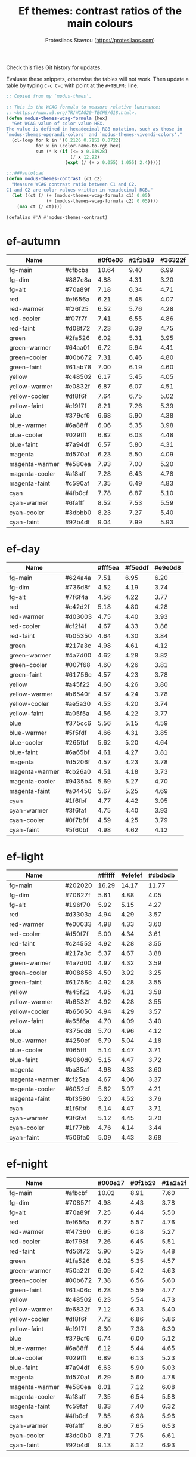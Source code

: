 #+title: Ef themes: contrast ratios of the main colours
#+author: Protesilaos Stavrou (https://protesilaos.com)
#+startup: content indent

Check this files Git history for updates.

Evaluate these snippets, otherwise the tables will not work.  Then
update a table by typing =C-c C-c= with point at the =#+TBLFM:= line.

#+begin_src emacs-lisp
;; Copied from my `modus-thmes'.

;; This is the WCAG formula to measure relative luminance:
;; <https://www.w3.org/TR/WCAG20-TECHS/G18.html>.
(defun modus-themes-wcag-formula (hex)
  "Get WCAG value of color value HEX.
The value is defined in hexadecimal RGB notation, such as those in
`modus-themes-operandi-colors' and `modus-themes-vivendi-colors'."
  (cl-loop for k in '(0.2126 0.7152 0.0722)
           for x in (color-name-to-rgb hex)
           sum (* k (if (<= x 0.03928)
                        (/ x 12.92)
                      (expt (/ (+ x 0.055) 1.055) 2.4)))))

;;;###autoload
(defun modus-themes-contrast (c1 c2)
  "Measure WCAG contrast ratio between C1 and C2.
C1 and C2 are color values written in hexadecimal RGB."
  (let ((ct (/ (+ (modus-themes-wcag-formula c1) 0.05)
               (+ (modus-themes-wcag-formula c2) 0.05))))
    (max ct (/ ct))))

(defalias #'Λ #'modus-themes-contrast)
#+end_src

* ef-autumn
:PROPERTIES:
:CUSTOM_ID: h:17149328-8ce1-40ad-a013-d47a88cb6456
:END:

| Name           |         | #0f0e06 | #1f1b19 | #36322f |
|----------------+---------+---------+---------+---------|
| fg-main        | #cfbcba |   10.64 |    9.40 |    6.99 |
| fg-dim         | #887c8a |    4.88 |    4.31 |    3.20 |
| fg-alt         | #70a89f |    7.18 |    6.34 |    4.71 |
| red            | #ef656a |    6.21 |    5.48 |    4.07 |
| red-warmer     | #f26f25 |    6.52 |    5.76 |    4.28 |
| red-cooler     | #f07f7f |    7.41 |    6.55 |    4.86 |
| red-faint      | #d08f72 |    7.23 |    6.39 |    4.75 |
| green          | #2fa526 |    6.02 |    5.31 |    3.95 |
| green-warmer   | #64aa0f |    6.72 |    5.94 |    4.41 |
| green-cooler   | #00b672 |    7.31 |    6.46 |    4.80 |
| green-faint    | #61ab78 |    7.00 |    6.19 |    4.60 |
| yellow         | #c48502 |    6.17 |    5.45 |    4.05 |
| yellow-warmer  | #e0832f |    6.87 |    6.07 |    4.51 |
| yellow-cooler  | #df8f6f |    7.64 |    6.75 |    5.02 |
| yellow-faint   | #cf9f7f |    8.21 |    7.26 |    5.39 |
| blue           | #379cf6 |    6.68 |    5.90 |    4.38 |
| blue-warmer    | #6a88ff |    6.06 |    5.35 |    3.98 |
| blue-cooler    | #029fff |    6.82 |    6.03 |    4.48 |
| blue-faint     | #7a94df |    6.57 |    5.80 |    4.31 |
| magenta        | #d570af |    6.23 |    5.50 |    4.09 |
| magenta-warmer | #e580ea |    7.93 |    7.00 |    5.20 |
| magenta-cooler | #af8aff |    7.28 |    6.43 |    4.78 |
| magenta-faint  | #c590af |    7.35 |    6.49 |    4.83 |
| cyan           | #4fb0cf |    7.78 |    6.87 |    5.10 |
| cyan-warmer    | #6fafff |    8.52 |    7.53 |    5.59 |
| cyan-cooler    | #3dbbb0 |    8.23 |    7.27 |    5.40 |
| cyan-faint     | #92b4df |    9.04 |    7.99 |    5.93 |
#+TBLFM: $3='(Λ $2 @1$3);%.2f :: $4='(Λ $2 @1$4);%.2f :: $5='(Λ $2 @1$5);%.2f

* ef-day
:PROPERTIES:
:CUSTOM_ID: h:3146bf01-7f75-4e26-bd68-feeb268cf7ff
:END:

| Name           |         | #fff5ea | #f5eddf | #e9e0d8 |
|----------------+---------+---------+---------+---------|
| fg-main        | #624a4a |    7.51 |    6.95 |    6.20 |
| fg-dim         | #736d8f |    4.52 |    4.19 |    3.74 |
| fg-alt         | #7f6f4a |    4.56 |    4.22 |    3.77 |
| red            | #c42d2f |    5.18 |    4.80 |    4.28 |
| red-warmer     | #d03003 |    4.75 |    4.40 |    3.93 |
| red-cooler     | #cf2f4f |    4.67 |    4.33 |    3.86 |
| red-faint      | #b05350 |    4.64 |    4.30 |    3.84 |
| green          | #217a3c |    4.98 |    4.61 |    4.12 |
| green-warmer   | #4a7d00 |    4.62 |    4.28 |    3.82 |
| green-cooler   | #007f68 |    4.60 |    4.26 |    3.81 |
| green-faint    | #61756c |    4.57 |    4.23 |    3.78 |
| yellow         | #a45f22 |    4.60 |    4.26 |    3.80 |
| yellow-warmer  | #b6540f |    4.57 |    4.24 |    3.78 |
| yellow-cooler  | #ae5a30 |    4.53 |    4.20 |    3.74 |
| yellow-faint   | #a05f5a |    4.56 |    4.22 |    3.77 |
| blue           | #375cc6 |    5.56 |    5.15 |    4.59 |
| blue-warmer    | #5f5fdf |    4.66 |    4.31 |    3.85 |
| blue-cooler    | #265fbf |    5.62 |    5.20 |    4.64 |
| blue-faint     | #6a65bf |    4.61 |    4.27 |    3.81 |
| magenta        | #d5206f |    4.57 |    4.23 |    3.78 |
| magenta-warmer | #cb26a0 |    4.51 |    4.18 |    3.73 |
| magenta-cooler | #9435b4 |    5.69 |    5.27 |    4.70 |
| magenta-faint  | #a04450 |    5.67 |    5.25 |    4.69 |
| cyan           | #1f6fbf |    4.77 |    4.42 |    3.95 |
| cyan-warmer    | #3f6faf |    4.75 |    4.40 |    3.93 |
| cyan-cooler    | #0f7b8f |    4.59 |    4.25 |    3.79 |
| cyan-faint     | #5f60bf |    4.98 |    4.62 |    4.12 |
#+TBLFM: $3='(Λ $2 @1$3);%.2f :: $4='(Λ $2 @1$4);%.2f :: $5='(Λ $2 @1$5);%.2f

* ef-light
:PROPERTIES:
:CUSTOM_ID: h:02d01731-b9ab-4653-9e71-ab1592c64734
:END:

| Name           |         | #ffffff | #efefef | #dbdbdb |
|----------------+---------+---------+---------+---------|
| fg-main        | #202020 |   16.29 |   14.17 |   11.77 |
| fg-dim         | #70627f |    5.61 |    4.88 |    4.05 |
| fg-alt         | #196f70 |    5.92 |    5.15 |    4.27 |
| red            | #d3303a |    4.94 |    4.29 |    3.57 |
| red-warmer     | #e00033 |    4.98 |    4.33 |    3.60 |
| red-cooler     | #d50f7f |    5.00 |    4.34 |    3.61 |
| red-faint      | #c24552 |    4.92 |    4.28 |    3.55 |
| green          | #217a3c |    5.37 |    4.67 |    3.88 |
| green-warmer   | #4a7d00 |    4.97 |    4.32 |    3.59 |
| green-cooler   | #008858 |    4.50 |    3.92 |    3.25 |
| green-faint    | #61756c |    4.92 |    4.28 |    3.55 |
| yellow         | #a45f22 |    4.95 |    4.31 |    3.58 |
| yellow-warmer  | #b6532f |    4.92 |    4.28 |    3.55 |
| yellow-cooler  | #b65050 |    4.94 |    4.29 |    3.57 |
| yellow-faint   | #a65f6a |    4.70 |    4.09 |    3.40 |
| blue           | #375cd8 |    5.70 |    4.96 |    4.12 |
| blue-warmer    | #4250ef |    5.79 |    5.04 |    4.18 |
| blue-cooler    | #065fff |    5.14 |    4.47 |    3.71 |
| blue-faint     | #6060d0 |    5.15 |    4.47 |    3.72 |
| magenta        | #ba35af |    4.98 |    4.33 |    3.60 |
| magenta-warmer | #cf25aa |    4.67 |    4.06 |    3.37 |
| magenta-cooler | #6052cf |    5.82 |    5.07 |    4.21 |
| magenta-faint  | #bf3580 |    5.20 |    4.52 |    3.76 |
| cyan           | #1f6fbf |    5.14 |    4.47 |    3.71 |
| cyan-warmer    | #3f6faf |    5.12 |    4.45 |    3.70 |
| cyan-cooler    | #1f77bb |    4.76 |    4.14 |    3.44 |
| cyan-faint     | #506fa0 |    5.09 |    4.43 |    3.68 |
#+TBLFM: $3='(Λ $2 @1$3);%.2f :: $4='(Λ $2 @1$4);%.2f :: $5='(Λ $2 @1$5);%.2f

* ef-night
:PROPERTIES:
:CUSTOM_ID: h:cc74fbff-d0da-4fef-a83a-8e92d27738b9
:END:

| Name           |         | #000e17 | #0f1b29 | #1a2a2f |
|----------------+---------+---------+---------+---------|
| fg-main        | #afbcbf |   10.02 |    8.91 |    7.60 |
| fg-dim         | #70857f |    4.98 |    4.43 |    3.78 |
| fg-alt         | #70a89f |    7.25 |    6.44 |    5.50 |
| red            | #ef656a |    6.27 |    5.57 |    4.76 |
| red-warmer     | #f47360 |    6.95 |    6.18 |    5.27 |
| red-cooler     | #ef798f |    7.26 |    6.45 |    5.51 |
| red-faint      | #d56f72 |    5.90 |    5.25 |    4.48 |
| green          | #1fa526 |    6.02 |    5.35 |    4.57 |
| green-warmer   | #50a22f |    6.09 |    5.42 |    4.63 |
| green-cooler   | #00b672 |    7.38 |    6.56 |    5.60 |
| green-faint    | #61a06c |    6.28 |    5.59 |    4.77 |
| yellow         | #c48502 |    6.23 |    5.54 |    4.73 |
| yellow-warmer  | #e6832f |    7.12 |    6.33 |    5.40 |
| yellow-cooler  | #df8f6f |    7.72 |    6.86 |    5.86 |
| yellow-faint   | #cf9f7f |    8.30 |    7.38 |    6.30 |
| blue           | #379cf6 |    6.74 |    6.00 |    5.12 |
| blue-warmer    | #6a88ff |    6.12 |    5.44 |    4.65 |
| blue-cooler    | #029fff |    6.89 |    6.13 |    5.23 |
| blue-faint     | #7a94df |    6.63 |    5.90 |    5.03 |
| magenta        | #d570af |    6.29 |    5.60 |    4.78 |
| magenta-warmer | #e580ea |    8.01 |    7.12 |    6.08 |
| magenta-cooler | #af8aff |    7.35 |    6.54 |    5.58 |
| magenta-faint  | #c59faf |    8.33 |    7.40 |    6.32 |
| cyan           | #4fb0cf |    7.85 |    6.98 |    5.96 |
| cyan-warmer    | #6fafff |    8.60 |    7.65 |    6.53 |
| cyan-cooler    | #3dc0b0 |    8.71 |    7.75 |    6.61 |
| cyan-faint     | #92b4df |    9.13 |    8.12 |    6.93 |
#+TBLFM: $3='(Λ $2 @1$3);%.2f :: $4='(Λ $2 @1$4);%.2f :: $5='(Λ $2 @1$5);%.2f

* ef-spring
:PROPERTIES:
:CUSTOM_ID: h:f8eea1d3-359a-4ab6-9c5c-c54ebe896b43
:END:

| Name           |         | #f6fff9 | #e8f0f0 | #e0e6e3 |
|----------------+---------+---------+---------+---------|
| fg-main        | #3f4946 |    9.14 |    2.25 |    2.25 |
| fg-dim         | #7f6f8a |    4.53 |    4.54 |    4.54 |
| fg-alt         | #8d6e6a |    4.50 |    4.57 |    4.57 |
| red            | #c42d2f |    5.47 |    3.76 |    3.76 |
| red-warmer     | #d03003 |    5.01 |    4.11 |    4.11 |
| red-cooler     | #cf2f4f |    4.93 |    4.17 |    4.17 |
| red-faint      | #b64850 |    5.11 |    4.03 |    4.03 |
| green          | #14872f |    4.54 |    4.54 |    4.54 |
| green-warmer   | #4a7d00 |    4.87 |    4.22 |    4.22 |
| green-cooler   | #007f68 |    4.86 |    4.24 |    4.24 |
| green-faint    | #61756c |    4.82 |    4.27 |    4.27 |
| yellow         | #a45f22 |    4.86 |    4.24 |    4.24 |
| yellow-warmer  | #b6540f |    4.83 |    4.26 |    4.26 |
| yellow-cooler  | #ae5a30 |    4.78 |    4.30 |    4.30 |
| yellow-faint   | #876450 |    5.19 |    3.97 |    3.97 |
| blue           | #375cc6 |    5.87 |    3.51 |    3.51 |
| blue-warmer    | #5f5fdf |    4.92 |    4.19 |    4.19 |
| blue-cooler    | #265fbf |    5.93 |    3.47 |    3.47 |
| blue-faint     | #6a65bf |    4.87 |    4.23 |    4.23 |
| magenta        | #d5206f |    4.83 |    4.27 |    4.27 |
| magenta-warmer | #cb26a0 |    4.76 |    4.32 |    4.32 |
| magenta-cooler | #9435b4 |    6.01 |    3.43 |    3.43 |
| magenta-faint  | #a04450 |    5.99 |    3.44 |    3.44 |
| cyan           | #1f6fbf |    5.04 |    4.08 |    4.08 |
| cyan-warmer    | #3f6faf |    5.02 |    4.10 |    4.10 |
| cyan-cooler    | #0f7b8f |    4.84 |    4.25 |    4.25 |
| cyan-faint     | #5f60bf |    5.26 |    3.91 |    3.91 |
#+TBLFM: $3='(Λ $2 @1$3);%.2f :: $4='(Λ $2 @2$4);%.2f :: $5='(Λ $2 @2$5);%.2f

* ef-summer
:PROPERTIES:
:CUSTOM_ID: h:11cc99c5-435d-4928-9fe1-1b4763cd47ff
:END:

| Name           |         | #fff2f3 | #fbe3ef | #efd0e4 |
|----------------+---------+---------+---------+---------|
| fg-main        | #5f3f8f |    7.42 |    6.68 |    5.71 |
| fg-dim         | #8a657f |    4.53 |    4.08 |    3.49 |
| fg-alt         | #af506f |    4.58 |    4.13 |    3.53 |
| red            | #d3303a |    4.52 |    4.08 |    3.48 |
| red-warmer     | #e00033 |    4.56 |    4.11 |    3.51 |
| red-cooler     | #d50f7f |    4.58 |    4.12 |    3.52 |
| red-faint      | #c24552 |    4.51 |    4.06 |    3.47 |
| green          | #217a3c |    4.92 |    4.43 |    3.78 |
| green-warmer   | #4a7d00 |    4.56 |    4.10 |    3.51 |
| green-cooler   | #007f68 |    4.54 |    4.09 |    3.50 |
| green-faint    | #61756c |    4.51 |    4.06 |    3.47 |
| yellow         | #a45f22 |    4.54 |    4.09 |    3.49 |
| yellow-warmer  | #b6532f |    4.51 |    4.06 |    3.47 |
| yellow-cooler  | #b65050 |    4.53 |    4.08 |    3.48 |
| yellow-faint   | #9a5f6a |    4.56 |    4.11 |    3.51 |
| blue           | #375ce6 |    5.02 |    4.52 |    3.86 |
| blue-warmer    | #5250ef |    5.13 |    4.62 |    3.95 |
| blue-cooler    | #065fff |    4.71 |    4.24 |    3.62 |
| blue-faint     | #6060d0 |    4.72 |    4.25 |    3.63 |
| magenta        | #ba35af |    4.57 |    4.11 |    3.51 |
| magenta-warmer | #cb1aaa |    4.51 |    4.06 |    3.47 |
| magenta-cooler | #7450df |    4.87 |    4.38 |    3.74 |
| magenta-faint  | #bf3580 |    4.77 |    4.30 |    3.67 |
| cyan           | #1f6fbf |    4.71 |    4.24 |    3.63 |
| cyan-warmer    | #3f6faf |    4.69 |    4.22 |    3.61 |
| cyan-cooler    | #0f7b8f |    4.53 |    4.08 |    3.49 |
| cyan-faint     | #5f60bf |    4.92 |    4.43 |    3.79 |
#+TBLFM: $3='(Λ $2 @1$3);%.2f :: $4='(Λ $2 @1$4);%.2f :: $5='(Λ $2 @1$5);%.2f

* ef-winter
:PROPERTIES:
:CUSTOM_ID: h:be3bb946-642a-4ab5-80c3-86cb754b9771
:END:

| Name           |         | #0f0b15 | #221a2f | #252544 |
|----------------+---------+---------+---------+---------|
| fg-main        | #b8c6d5 |   11.19 |    9.61 |    8.46 |
| fg-dim         | #807c9f |    4.91 |    4.22 |    3.72 |
| fg-alt         | #b0889f |    6.37 |    5.46 |    4.81 |
| red            | #ef6560 |    6.21 |    5.33 |    4.70 |
| red-warmer     | #f47360 |    6.92 |    5.94 |    5.23 |
| red-cooler     | #ff5a7a |    6.48 |    5.57 |    4.90 |
| red-faint      | #d56f72 |    5.88 |    5.05 |    4.45 |
| green          | #0faa26 |    6.30 |    5.41 |    4.76 |
| green-warmer   | #6aad0f |    7.04 |    6.04 |    5.32 |
| green-cooler   | #00a692 |    6.37 |    5.47 |    4.81 |
| green-faint    | #61a06c |    6.26 |    5.37 |    4.73 |
| yellow         | #c48032 |    6.01 |    5.16 |    4.54 |
| yellow-warmer  | #d1843f |    6.56 |    5.64 |    4.96 |
| yellow-cooler  | #df8f5a |    7.61 |    6.54 |    5.76 |
| yellow-faint   | #cf9f8f |    8.35 |    7.17 |    6.31 |
| blue           | #3f95f6 |    6.34 |    5.44 |    4.79 |
| blue-warmer    | #6a9fff |    7.43 |    6.38 |    5.62 |
| blue-cooler    | #029fff |    6.86 |    5.89 |    5.19 |
| blue-faint     | #7a94df |    6.61 |    5.67 |    5.00 |
| magenta        | #d369af |    5.94 |    5.10 |    4.49 |
| magenta-warmer | #e580ea |    7.98 |    6.85 |    6.03 |
| magenta-cooler | #af85ff |    7.06 |    6.06 |    5.34 |
| magenta-faint  | #c57faf |    6.51 |    5.59 |    4.93 |
| cyan           | #4fbaef |    8.90 |    7.64 |    6.73 |
| cyan-warmer    | #6fafff |    8.57 |    7.36 |    6.48 |
| cyan-cooler    | #1dbfcf |    8.72 |    7.48 |    6.59 |
| cyan-faint     | #8aa0df |    7.58 |    6.50 |    5.73 |
#+TBLFM: $3='(Λ $2 @1$3);%.2f :: $4='(Λ $2 @1$4);%.2f :: $5='(Λ $2 @1$5);%.2f
